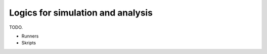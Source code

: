 Logics for simulation and analysis
==================================

TODO.


- Runners

- Skripts
